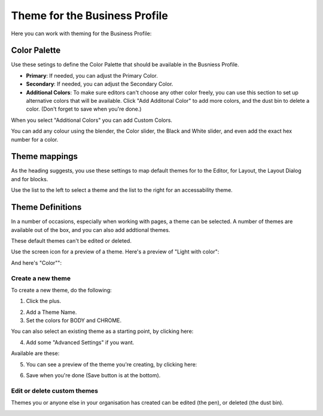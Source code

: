 Theme for the Business Profile
=================================

Here you can work with theming for the Business Profile:

.. image:: theme-all.png

Color Palette
****************
Use these setings to define the Color Palette that should be available in the Busniess Profile.

+ **Primary**: If needed, you can adjust the Primary Color. 
+ **Secondary**: If needed, you can adjust the Secondary Color.
+ **Additional Colors**: To make sure editors can't choose any other color freely, you can use this section to set up alternative colors that will be available. Click "Add Additonal Color" to add more colors, and the dust bin to delete a color. (Don't forget to save when you're done.)

When you select "Additional Colors" you can add Custom Colors.

.. image:: theme-custom.png

You can add any colour using the blender, the Color slider, the Black and White slider, and even add the exact hex number for a color.

.. image:: theme-custom-blender.png

Theme mappings
****************
As the heading suggests, you use these settings to map default themes for to the Editor, for Layout, the Layout Dialog and for blocks.

Use the list to the left to select a theme and the list to the right for an accessability theme.

.. image:: theme-mappings.png

Theme Definitions
*********************
In a number of occasions, especially when working with pages, a theme can be selected. A number of themes are available out of the box, and you can also add addtional themes.

.. image:: theme-definitions.png

These default themes can't be edited or deleted.

Use the screen icon for a preview of a theme. Here's a preview of "Light with color":

.. image:: theme-light-color.png

And here's "Color"":

.. image:: theme-color.png

Create a new theme
-----------------------
To create a new theme, do the following:

1. Click the plus.

.. image:: create-theme-click-plus.png

2. Add a Theme Name.
3. Set the colors for BODY and CHROME.

You can also select an existing theme as a starting point, by clicking here:

.. image:: create-theme-click-theme.png

4. Add some "Advanced Settings" if you want.

Available are these:

.. image:: create-theme-advanced.png

5. You can see a preview of the theme you're creating, by clicking here:

.. image:: create-theme-preview.png

6. Save when you're done (Save button is at the bottom).

Edit or delete custom themes
------------------------------
Themes you or anyone else in your organisation has created can be edited (the pen), or deleted (the dust bin).

.. image:: themes-edit-delete.png






